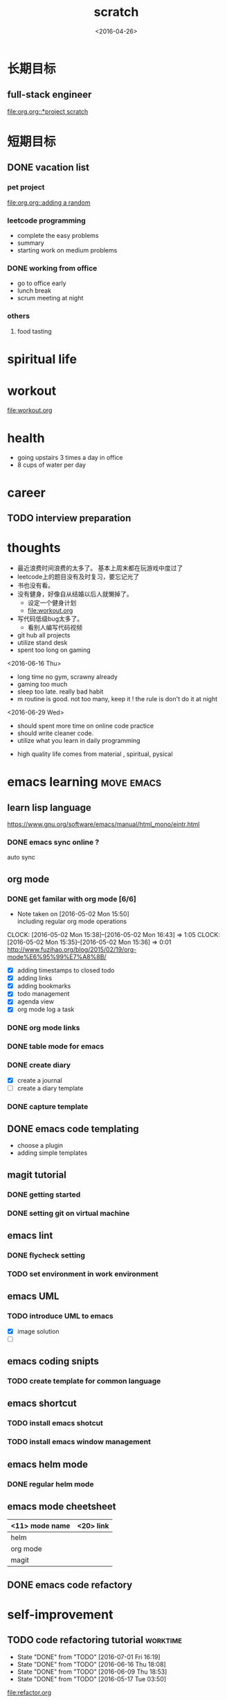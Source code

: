 #+TITLE: scratch 
#+DATE: <2016-04-26>

* 长期目标 
** full-stack engineer 
[[file:org.org::*project scratch]]

* 短期目标
** DONE vacation list 
   DEADLINE: <2016-05-30 Mon>
*** pet project
[[file:org.org::adding a random]] 

*** leetcode programming 
- complete the easy problems 
- summary 
- starting work on medium problems 

*** DONE working from office 
    CLOSED: [2016-05-19 Thu 16:04]
- go to office early 
- lunch break 
- scrum meeting at night 

*** others 
**** food tasting 

* spiritual life 

* workout 
[[file:workout.org]]

* health
- going upstairs 3 times a day in office
- 8 cups of water per day

* career
** TODO interview preparation


* thoughts 
- 最近浪费时间浪费的太多了。 基本上周末都在玩游戏中度过了
- leetcode上的题目没有及时复习，要忘记光了
- 书也没有看。
- 没有健身，好像自从结婚以后人就懒掉了。
  - 设定一个健身计划
  - file:workout.org
- 写代码低级bug太多了。 
  - 看别人编写代码视频
- git hub all projects
- utilize stand desk 
- spent too long on gaming 

<2016-06-16 Thu>
- long time no gym, scrawny already
- gaming too much
- sleep too late. really bad habit 
- m routine is good. not too many, keep it ! the rule is don't do it at night

<2016-06-29 Wed>
- should spent more time on online code practice 
- should write cleaner code. 
- utilize what you learn in daily programming 


- high quality life comes from material , spiritual, pysical




* emacs learning						 :move:emacs:
** learn lisp language
https://www.gnu.org/software/emacs/manual/html_mono/eintr.html
*** DONE emacs sync online ? 
    CLOSED: [2016-05-02 Mon 22:03]
auto sync 

** org mode 
*** DONE get familar with org mode [6/6]
    - Note taken on [2016-05-02 Mon 15:50] \\
      including regular org mode operations
    CLOCK: [2016-05-02 Mon 15:38]--[2016-05-02 Mon 16:43] =>  1:05
    CLOCK: [2016-05-02 Mon 15:35]--[2016-05-02 Mon 15:36] =>  0:01
http://www.fuzihao.org/blog/2015/02/19/org-mode%E6%95%99%E7%A8%8B/
- [X] adding timestamps to closed todo 
- [X] adding links 
- [X] adding bookmarks 
- [X] todo management  
- [X] agenda view
- [X] org mode log a task 

*** DONE org mode links 
    CLOSED: [2016-04-25 Mon 23:30]
    
*** DONE table mode for emacs 
    CLOSED: [2016-04-28 Thu 18:04]
*** DONE create diary
    CLOSED: [2016-05-03 Tue 11:48]
- [X] create a journal
- [ ] create a diary template

*** DONE capture template 
    CLOSED: [2016-05-03 Tue 11:48]

** DONE emacs code templating 
   CLOSED: [2016-05-21 Sat 23:18]
- choose a plugin
- adding simple templates

** magit tutorial 
*** DONE getting started 
    CLOSED: [2016-04-25 Mon 19:18]

*** DONE setting git on virtual machine 
    CLOSED: [2016-04-26 Tue 13:58]


** emacs lint 
*** DONE flycheck setting 

*** TODO set environment in work environment 
    
** emacs UML
*** TODO introduce UML to emacs 
- [X] image solution
- [ ] 


** emacs coding snipts
*** TODO create template for common language

** emacs shortcut 
*** TODO install emacs shotcut 
*** TODO install emacs window management 
    
** emacs helm mode 
*** DONE regular helm mode 
    CLOSED: [2016-04-28 Thu 17:31]


** emacs mode cheetsheet
| <11> mode name | <20> link            |
|----------------+----------------------|
| helm           |                      |
| org mode       |                      |
| magit          |                      |




** DONE emacs code refactory 

* self-improvement 
** TODO code refactoring tutorial				   :worktime:
   SCHEDULED: <2016-07-08 Fri ++1w>
   - State "DONE"       from "TODO"       [2016-07-01 Fri 16:19]
   - State "DONE"       from "TODO"       [2016-06-16 Thu 18:08]
   - State "DONE"       from "TODO"       [2016-06-09 Thu 18:53]
   - State "DONE"       from "TODO"       [2016-05-17 Tue 03:50]
   :PROPERTIES:
   :LAST_REPEAT: [2016-07-01 Fri 16:19]
   :END:
file:refactor.org





* Productivity
** DONE clean email 
ios mail app is updated support bulk archieve 

** TODO find a way to learn more in work 


* pet project thoughts
** TODO a text processor 
the text processor process the text to find new vocabulary 

** idea, automate everything. 
- what can be automated during work? 
- what can be done during daily work 
- what can be done to help boosting productivity
- what can be done to help better investment 

** stock tracker.



* entertainment
** DONE create a music playlist
   DEADLINE: <2016-07-10 Sun>
   - Note taken on [2016-07-11 Mon 16:16] \\
     postpone 

